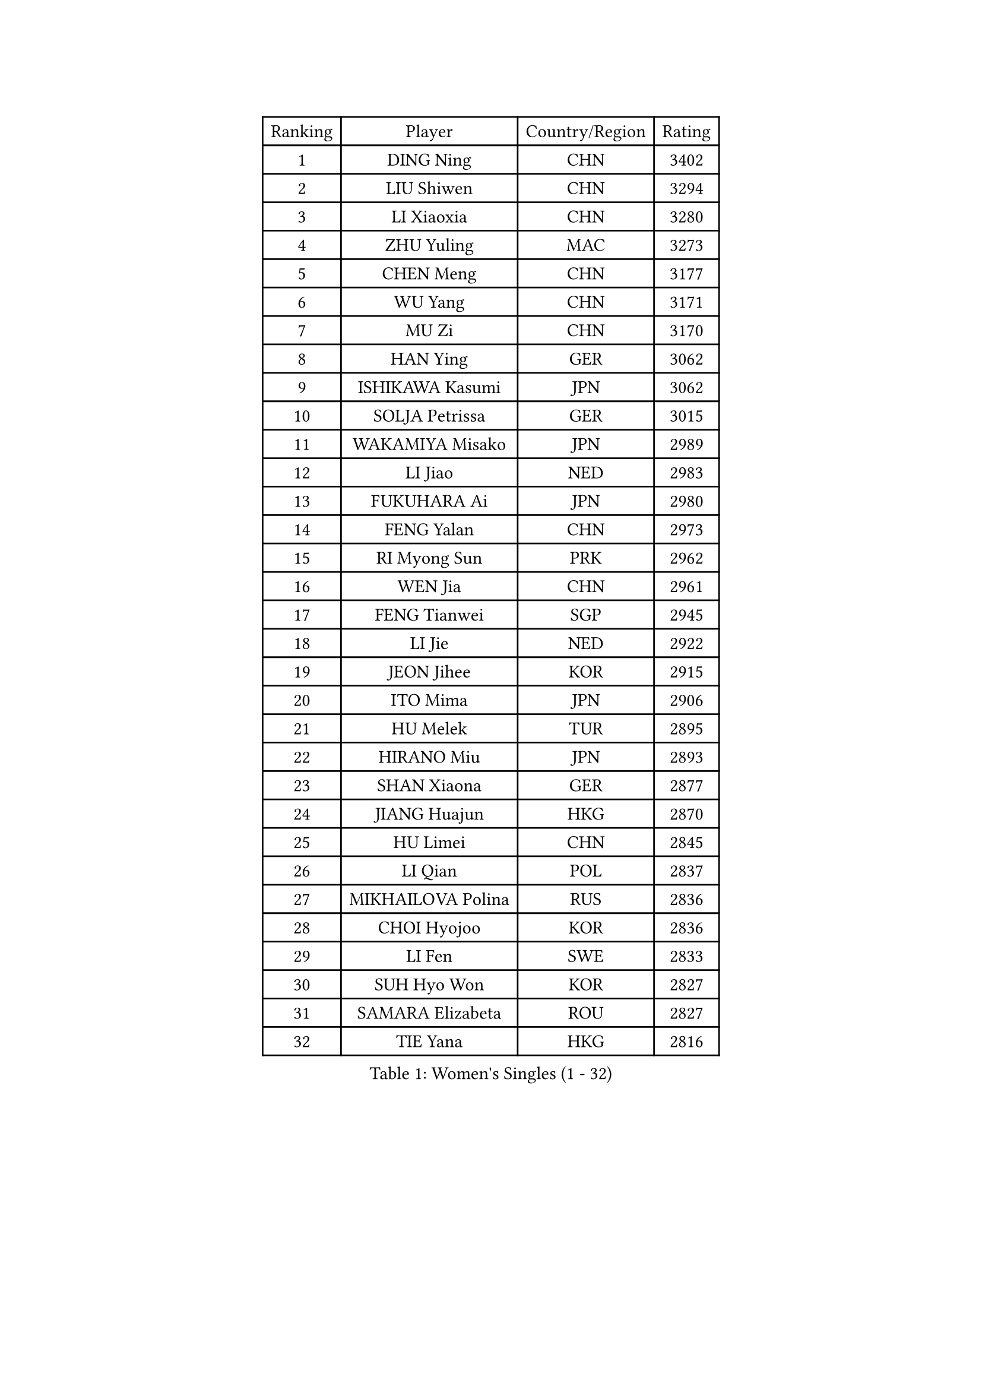 
#set text(font: ("Courier New", "NSimSun"))
#figure(
  caption: "Women's Singles (1 - 32)",
    table(
      columns: 4,
      [Ranking], [Player], [Country/Region], [Rating],
      [1], [DING Ning], [CHN], [3402],
      [2], [LIU Shiwen], [CHN], [3294],
      [3], [LI Xiaoxia], [CHN], [3280],
      [4], [ZHU Yuling], [MAC], [3273],
      [5], [CHEN Meng], [CHN], [3177],
      [6], [WU Yang], [CHN], [3171],
      [7], [MU Zi], [CHN], [3170],
      [8], [HAN Ying], [GER], [3062],
      [9], [ISHIKAWA Kasumi], [JPN], [3062],
      [10], [SOLJA Petrissa], [GER], [3015],
      [11], [WAKAMIYA Misako], [JPN], [2989],
      [12], [LI Jiao], [NED], [2983],
      [13], [FUKUHARA Ai], [JPN], [2980],
      [14], [FENG Yalan], [CHN], [2973],
      [15], [RI Myong Sun], [PRK], [2962],
      [16], [WEN Jia], [CHN], [2961],
      [17], [FENG Tianwei], [SGP], [2945],
      [18], [LI Jie], [NED], [2922],
      [19], [JEON Jihee], [KOR], [2915],
      [20], [ITO Mima], [JPN], [2906],
      [21], [HU Melek], [TUR], [2895],
      [22], [HIRANO Miu], [JPN], [2893],
      [23], [SHAN Xiaona], [GER], [2877],
      [24], [JIANG Huajun], [HKG], [2870],
      [25], [HU Limei], [CHN], [2845],
      [26], [LI Qian], [POL], [2837],
      [27], [MIKHAILOVA Polina], [RUS], [2836],
      [28], [CHOI Hyojoo], [KOR], [2836],
      [29], [LI Fen], [SWE], [2833],
      [30], [SUH Hyo Won], [KOR], [2827],
      [31], [SAMARA Elizabeta], [ROU], [2827],
      [32], [TIE Yana], [HKG], [2816],
    )
  )#pagebreak()

#set text(font: ("Courier New", "NSimSun"))
#figure(
  caption: "Women's Singles (33 - 64)",
    table(
      columns: 4,
      [Ranking], [Player], [Country/Region], [Rating],
      [33], [#text(gray, "HIRANO Sayaka")], [JPN], [2815],
      [34], [LI Xiaodan], [CHN], [2813],
      [35], [KIM Kyungah], [KOR], [2812],
      [36], [CHENG I-Ching], [TPE], [2804],
      [37], [YU Fu], [POR], [2794],
      [38], [NI Xia Lian], [LUX], [2788],
      [39], [LIU Jia], [AUT], [2787],
      [40], [YU Mengyu], [SGP], [2770],
      [41], [#text(gray, "MOON Hyunjung")], [KOR], [2765],
      [42], [PESOTSKA Margaryta], [UKR], [2764],
      [43], [SHEN Yanfei], [ESP], [2762],
      [44], [CHE Xiaoxi], [CHN], [2762],
      [45], [BILENKO Tetyana], [UKR], [2760],
      [46], [ISHIGAKI Yuka], [JPN], [2749],
      [47], [YANG Xiaoxin], [MON], [2739],
      [48], [LEE Ho Ching], [HKG], [2731],
      [49], [MONTEIRO DODEAN Daniela], [ROU], [2722],
      [50], [POTA Georgina], [HUN], [2711],
      [51], [POLCANOVA Sofia], [AUT], [2708],
      [52], [GU Ruochen], [CHN], [2694],
      [53], [NG Wing Nam], [HKG], [2689],
      [54], [WU Jiaduo], [GER], [2687],
      [55], [KIM Song I], [PRK], [2685],
      [56], [MORIZONO Misaki], [JPN], [2684],
      [57], [CHEN Ke], [CHN], [2674],
      [58], [IVANCAN Irene], [GER], [2672],
      [59], [SHAO Jieni], [POR], [2671],
      [60], [SATO Hitomi], [JPN], [2663],
      [61], [YANG Ha Eun], [KOR], [2661],
      [62], [LIU Fei], [CHN], [2659],
      [63], [WINTER Sabine], [GER], [2656],
      [64], [PAVLOVICH Viktoria], [BLR], [2652],
    )
  )#pagebreak()

#set text(font: ("Courier New", "NSimSun"))
#figure(
  caption: "Women's Singles (65 - 96)",
    table(
      columns: 4,
      [Ranking], [Player], [Country/Region], [Rating],
      [65], [DOO Hoi Kem], [HKG], [2652],
      [66], [GRZYBOWSKA-FRANC Katarzyna], [POL], [2651],
      [67], [RI Mi Gyong], [PRK], [2649],
      [68], [KATO Miyu], [JPN], [2645],
      [69], [PARK Youngsook], [KOR], [2641],
      [70], [LEE Zion], [KOR], [2641],
      [71], [LANG Kristin], [GER], [2639],
      [72], [LIN Ye], [SGP], [2638],
      [73], [LI Xue], [FRA], [2638],
      [74], [WANG Manyu], [CHN], [2635],
      [75], [ZHOU Yihan], [SGP], [2631],
      [76], [#text(gray, "LEE Eunhee")], [KOR], [2630],
      [77], [ZENG Jian], [SGP], [2630],
      [78], [ZHANG Qiang], [CHN], [2621],
      [79], [CHEN Szu-Yu], [TPE], [2620],
      [80], [PASKAUSKIENE Ruta], [LTU], [2620],
      [81], [CHEN Xingtong], [CHN], [2619],
      [82], [KIM Hye Song], [PRK], [2619],
      [83], [#text(gray, "YOON Sunae")], [KOR], [2617],
      [84], [PARTYKA Natalia], [POL], [2613],
      [85], [ZHANG Lily], [USA], [2612],
      [86], [#text(gray, "JIANG Yue")], [CHN], [2609],
      [87], [SAWETTABUT Suthasini], [THA], [2608],
      [88], [LI Chunli], [NZL], [2603],
      [89], [ABE Megumi], [JPN], [2602],
      [90], [PROKHOROVA Yulia], [RUS], [2598],
      [91], [#text(gray, "KIM Jong")], [PRK], [2594],
      [92], [LIU Xi], [CHN], [2594],
      [93], [KOMWONG Nanthana], [THA], [2592],
      [94], [HAMAMOTO Yui], [JPN], [2592],
      [95], [CHENG Hsien-Tzu], [TPE], [2588],
      [96], [NOSKOVA Yana], [RUS], [2587],
    )
  )#pagebreak()

#set text(font: ("Courier New", "NSimSun"))
#figure(
  caption: "Women's Singles (97 - 128)",
    table(
      columns: 4,
      [Ranking], [Player], [Country/Region], [Rating],
      [97], [MITTELHAM Nina], [GER], [2582],
      [98], [LIU Gaoyang], [CHN], [2578],
      [99], [CHOI Moonyoung], [KOR], [2578],
      [100], [LEE Yearam], [KOR], [2576],
      [101], [MAEDA Miyu], [JPN], [2573],
      [102], [MORI Sakura], [JPN], [2573],
      [103], [TIKHOMIROVA Anna], [RUS], [2571],
      [104], [EKHOLM Matilda], [SWE], [2570],
      [105], [CHA Hyo Sim], [PRK], [2568],
      [106], [ODOROVA Eva], [SVK], [2561],
      [107], [HAYATA Hina], [JPN], [2559],
      [108], [VACENOVSKA Iveta], [CZE], [2556],
      [109], [#text(gray, "XIAN Yifang")], [FRA], [2555],
      [110], [MATSUZAWA Marina], [JPN], [2550],
      [111], [RAMIREZ Sara], [ESP], [2550],
      [112], [#text(gray, "PARK Seonghye")], [KOR], [2546],
      [113], [HAPONOVA Hanna], [UKR], [2541],
      [114], [SZOCS Bernadette], [ROU], [2540],
      [115], [SONG Maeum], [KOR], [2540],
      [116], [HUANG Yi-Hua], [TPE], [2539],
      [117], [DVORAK Galia], [ESP], [2538],
      [118], [STRBIKOVA Renata], [CZE], [2537],
      [119], [KHETKHUAN Tamolwan], [THA], [2524],
      [120], [#text(gray, "JO Yujin")], [KOR], [2523],
      [121], [FEHER Gabriela], [SRB], [2515],
      [122], [DOLGIKH Maria], [RUS], [2515],
      [123], [SO Eka], [JPN], [2515],
      [124], [LIU Xin], [CHN], [2514],
      [125], [GRUNDISCH Carole], [FRA], [2512],
      [126], [#text(gray, "LEE Seul")], [KOR], [2511],
      [127], [EERLAND Britt], [NED], [2511],
      [128], [MATELOVA Hana], [CZE], [2509],
    )
  )